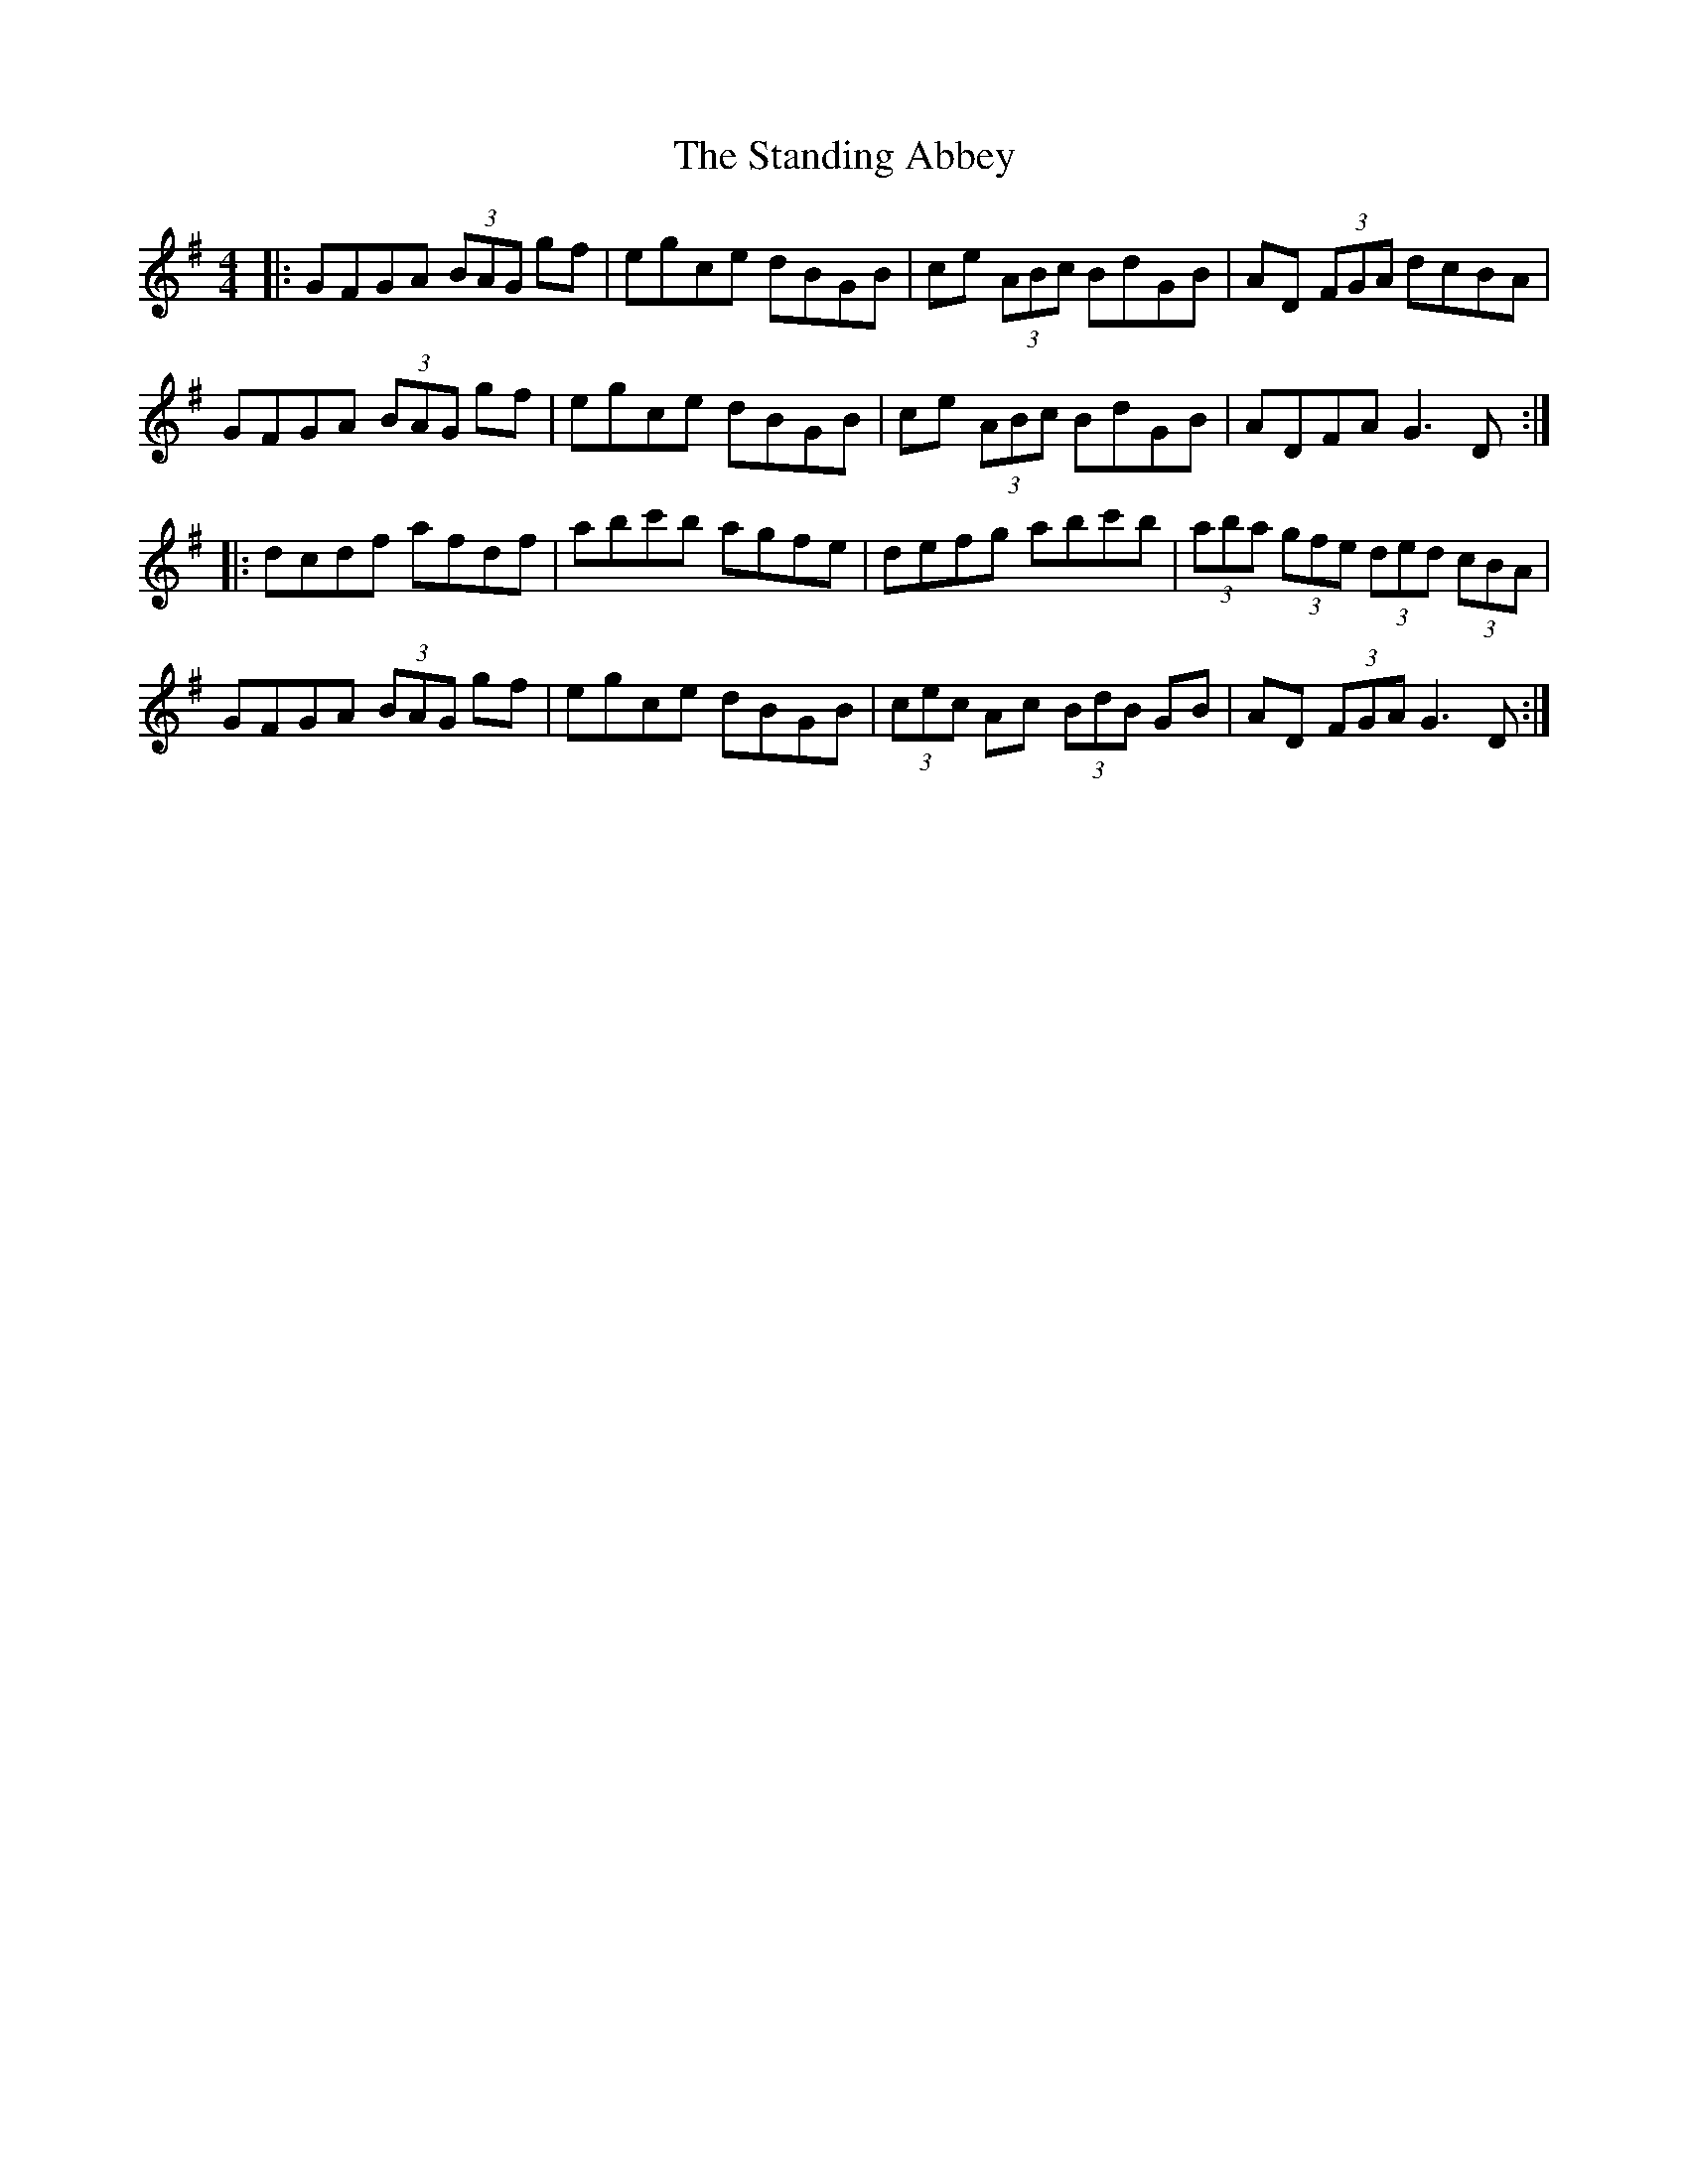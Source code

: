 X: 38369
T: Standing Abbey, The
R: hornpipe
M: 4/4
K: Gmajor
|:GFGA (3BAG gf|egce dBGB|ce (3ABc BdGB|AD (3FGA dcBA|
GFGA (3BAG gf|egce dBGB|ce (3ABc BdGB|ADFA G3D:|
|:dcdf afdf|abc'b agfe|defg abc'b|(3aba (3gfe (3ded (3cBA|
GFGA (3BAG gf|egce dBGB|(3cec Ac (3BdB GB|AD (3FGA G3D:|

